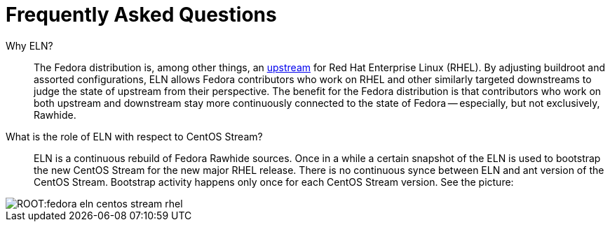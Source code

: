 = Frequently Asked Questions =

Why ELN?::

    The Fedora distribution is, among other things, an https://docs.fedoraproject.org/en-US/quick-docs/fedora-and-red-hat-enterprise-linux/[upstream] for
    Red Hat Enterprise Linux (RHEL). By adjusting buildroot and assorted
    configurations, ELN allows Fedora contributors who work on RHEL and other similarly targeted downstreams to judge the state of upstream from their perspective. The benefit for the Fedora distribution is that contributors who work on both upstream and downstream stay more continuously connected to the state of Fedora -- especially, but not exclusively, Rawhide.

What is the role of ELN with respect to CentOS Stream?::

     ELN is a continuous rebuild of Fedora Rawhide sources. Once in a while a
     certain snapshot of the ELN is used to bootstrap the new CentOS Stream for
     the new major RHEL release. There is no continuous synce between ELN and
     ant version of the CentOS Stream. Bootstrap activity happens only once for
     each CentOS Stream version. See the picture:


image::ROOT:fedora-eln-centos-stream-rhel.png[]

     

